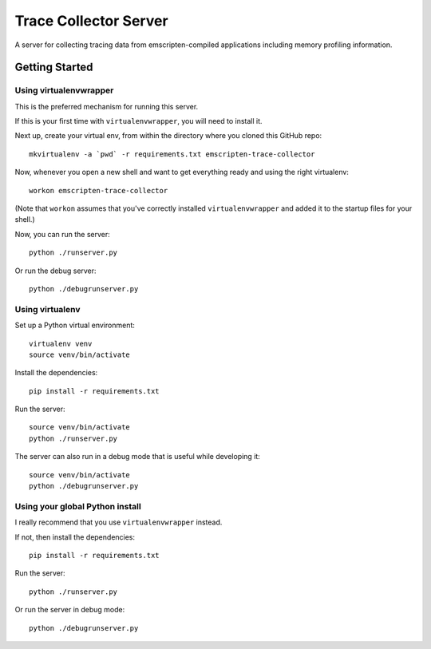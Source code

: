 ======================
Trace Collector Server
======================

A server for collecting tracing data from emscripten-compiled
applications including memory profiling information.

Getting Started
===============

Using virtualenvwrapper
-----------------------

This is the preferred mechanism for running this server.

If this is your first time with ``virtualenvwrapper``,
you will need to install it.

Next up, create your virtual env, from within the directory
where you cloned this GitHub repo::

    mkvirtualenv -a `pwd` -r requirements.txt emscripten-trace-collector

Now, whenever you open a new shell and want to get everything
ready and using the right virtualenv::

    workon emscripten-trace-collector

(Note that ``workon`` assumes that you've correctly installed
``virtualenvwrapper`` and added it to the startup files for
your shell.)

Now, you can run the server::

    python ./runserver.py

Or run the debug server::

    python ./debugrunserver.py


Using virtualenv
----------------

Set up a Python virtual environment::

    virtualenv venv
    source venv/bin/activate

Install the dependencies::

    pip install -r requirements.txt

Run the server::

    source venv/bin/activate
    python ./runserver.py

The server can also run in a debug mode that is useful while
developing it::

    source venv/bin/activate
    python ./debugrunserver.py


Using your global Python install
--------------------------------

I really recommend that you use ``virtualenvwrapper`` instead.

If not, then install the dependencies::

    pip install -r requirements.txt

Run the server::

    python ./runserver.py

Or run the server in debug mode::

    python ./debugrunserver.py
